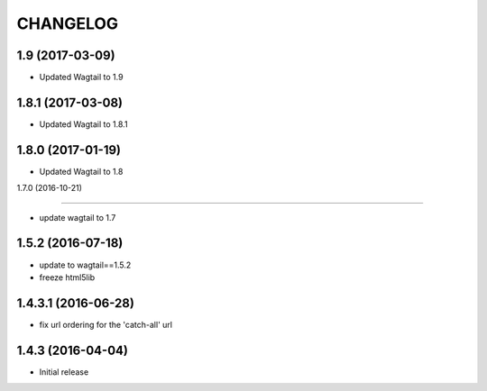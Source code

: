 CHANGELOG
=========

1.9 (2017-03-09)
------------------

* Updated Wagtail to 1.9


1.8.1 (2017-03-08)
------------------

* Updated Wagtail to 1.8.1


1.8.0 (2017-01-19)
------------------

* Updated Wagtail to 1.8


1.7.0 (2016-10-21)

------------------

* update wagtail to 1.7


1.5.2 (2016-07-18)
------------------

* update to wagtail==1.5.2
* freeze html5lib

1.4.3.1 (2016-06-28)
--------------------

* fix url ordering for the 'catch-all' url


1.4.3 (2016-04-04)
------------------

* Initial release
